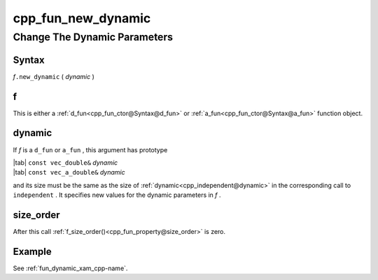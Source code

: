 .. _cpp_fun_new_dynamic-name:

!!!!!!!!!!!!!!!!!!!
cpp_fun_new_dynamic
!!!!!!!!!!!!!!!!!!!

.. raw:: html

   <a href="_sources/cpp_fun_new_dynamic.rst.txt">View page source</a>

.. meta::
   :keywords: cpp_fun_new_dynamic, change, the, dynamic, parameters

.. index:: cpp_fun_new_dynamic, change, the, dynamic, parameters

.. _cpp_fun_new_dynamic-title:

Change The Dynamic Parameters
#############################

.. meta::
   :keywords: syntax

.. index:: syntax

.. _cpp_fun_new_dynamic@Syntax:

Syntax
******

| *f*\ ``.new_dynamic`` ( *dynamic* )

.. meta::
   :keywords: f

.. index:: f

.. _cpp_fun_new_dynamic@f:

f
*
This is either a
:ref:`d_fun<cpp_fun_ctor@Syntax@d_fun>` or
:ref:`a_fun<cpp_fun_ctor@Syntax@a_fun>` function object.

.. meta::
   :keywords: dynamic

.. index:: dynamic

.. _cpp_fun_new_dynamic@dynamic:

dynamic
*******
If *f* is a ``d_fun`` or ``a_fun`` ,
this argument has prototype

| |tab| ``const vec_double&`` *dynamic*
| |tab| ``const vec_a_double&`` *dynamic*

and its size must be the same as the size of
:ref:`dynamic<cpp_independent@dynamic>` in the corresponding call to
``independent`` .
It specifies new values for the dynamic parameters in *f* .

.. meta::
   :keywords: size_order

.. index:: size_order

.. _cpp_fun_new_dynamic@size_order:

size_order
**********
After this call
:ref:`f_size_order()<cpp_fun_property@size_order>` is zero.

.. meta::
   :keywords: example

.. index:: example

.. _cpp_fun_new_dynamic@Example:

Example
*******
See :ref:`fun_dynamic_xam_cpp-name`.
